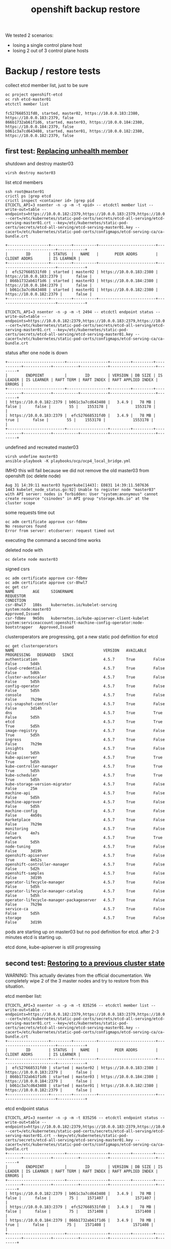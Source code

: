 #+title: openshift backup restore
#+alias: openshift disaster recovery

We tested 2 scenarios:

- losing a single control plane host
- losing 2 out of 3 control plane hosts

* Backup / restore tests

collect etcd member list, just to be sure

#+begin_src sh
oc project openshift-etcd
oc rsh etcd-master01
etctctl member list
#+end_src

#+begin_src
fc527668531fd0, started, master02, https://10.0.0.183:2380, https://10.0.0.183:2379, false
866b1732ab61f1d6, started, master03, https://10.0.0.184:2380, https://10.0.0.184:2379, false
b061c3a7cd643408, started, master01, https://10.0.0.182:2380, https://10.0.0.182:2379, false
#+end_src

** first test: [[Https://docs.openshift.com/container-platform/4.5/backup_and_restore/replacing-unhealthy-etcd-member.html#replacing-unhealthy-etcd-member][Replacing unhealth member]]

shutdown and destroy master03

#+begin_src sh
virsh destroy master03
#+end_src

list etcd members

#+begin_src
ssh root@master01
crictl ps |grep etcd
crictl inspect <container id> |grep pid
ETCDCTL_API=3 nsenter -n -p -m -t <pid> -- etcdctl member list --write-out=table --endpoints=https://10.0.0.182:2379,https://10.0.0.183:2379,https://10.0.0.184:2379 --cert=/etc/kubernetes/static-pod-certs/secrets/etcd-all-serving/etcd-serving-master01.crt --key=/etc/kubernetes/static-pod-certs/secrets/etcd-all-serving/etcd-serving-master01.key --cacert=/etc/kubernetes/static-pod-certs/configmaps/etcd-serving-ca/ca-bundle.crt
#+end_src

#+begin_src
+------------------+---------+----------+-------------------------+-------------------------+------------+
|        ID        | STATUS  |   NAME   |       PEER ADDRS        |      CLIENT ADDRS       | IS LEARNER |
+------------------+---------+----------+-------------------------+-------------------------+------------+
|  efc527668531fd0 | started | master02 | https://10.0.0.183:2380 | https://10.0.0.183:2379 |      false |
| 866b1732ab61f1d6 | started | master03 | https://10.0.0.184:2380 | https://10.0.0.184:2379 |      false |
| b061c3a7cd643408 | started | master01 | https://10.0.0.182:2380 | https://10.0.0.182:2379 |      false |
+------------------+---------+----------+-------------------------+-------------------------+------------+
#+end_src

#+begin_src
ETCDCTL_API=3 nsenter -n -p -m -t 2494 -- etcdctl endpoint status --write-out=table --endpoints=https://10.0.0.182:2379,https://10.0.0.183:2379,https://10.0.0.184:2379 --cert=/etc/kubernetes/static-pod-certs/secrets/etcd-all-serving/etcd-serving-master01.crt --key=/etc/kubernetes/static-pod-certs/secrets/etcd-all-serving/etcd-serving-master01.key --cacert=/etc/kubernetes/static-pod-certs/configmaps/etcd-serving-ca/ca-bundle.crt
#+end_src

status after one node is down

#+begin_src
+-------------------------+------------------+---------+---------+-----------+------------+-----------+------------+--------------------+--------+
|        ENDPOINT         |        ID        | VERSION | DB SIZE | IS LEADER | IS LEARNER | RAFT TERM | RAFT INDEX | RAFT APPLIED INDEX | ERRORS |
+-------------------------+------------------+---------+---------+-----------+------------+-----------+------------+--------------------+--------+
| https://10.0.0.182:2379 | b061c3a7cd643408 |   3.4.9 |   78 MB |     false |      false |        55 |    1553178 |            1553178 |        |
| https://10.0.0.183:2379 |  efc527668531fd0 |   3.4.9 |   78 MB |      true |      false |        55 |    1553178 |            1553178 |        |
+-------------------------+------------------+---------+---------+-----------+------------+-----------+------------+--------------------+--------+
#+end_src

undefined and recreated master03

#+begin_src
virsh undefine master03
ansible-playbook -K playbooks/ocp/ocp4_local_bridge.yml
#+end_src

IMHO this will fail because we did not remove the old master03 from openshift (oc delete node)

#+begin_src
Aug 31 14:39:11 master03 hyperkube[1443]: E0831 14:39:11.507636    1443 kubelet_node_status.go:92] Unable to register node "master03" with API server: nodes is forbidden: User "system:anonymous" cannot create resource "csinodes" in API group "storage.k8s.io" at the cluster scope
#+end_src

some requests time out

#+begin_src
oc adm certificate approve csr-fdbmv
No resources found
Error from server: etcdserver: request timed out
#+end_src

executing the command a second time works

deleted node with

#+begin_src
oc delete node master03
#+end_src

signed csrs

#+begin_src
oc adm certificate approve csr-fdbmv
oc adm certificate approve csr-8hwl7
oc get csr
NAME        AGE     SIGNERNAME                                    REQUESTOR                                                                   CONDITION
csr-8hwl7   108s    kubernetes.io/kubelet-serving                 system:node:master03                                                        Approved,Issued
csr-fdbmv   9m50s   kubernetes.io/kube-apiserver-client-kubelet   system:serviceaccount:openshift-machine-config-operator:node-bootstrapper   Approved,Issued
#+end_src

clusteroperators are progressing, got a new static pod definition for etcd

#+begin_src
oc get clusteroperators
NAME                                       VERSION   AVAILABLE   PROGRESSING   DEGRADED   SINCE
authentication                             4.5.7     True        False         False      5d4h
cloud-credential                           4.5.7     True        False         False      5d6h
cluster-autoscaler                         4.5.7     True        False         False      5d5h
config-operator                            4.5.7     True        False         False      5d5h
console                                    4.5.7     True        False         False      7h29m
csi-snapshot-controller                    4.5.7     True        False         False      3d14h
dns                                        4.5.7     True        True          False      5d5h
etcd                                       4.5.7     True        True          True       5d5h
image-registry                             4.5.7     True        False         True       5d5h
ingress                                    4.5.7     True        False         False      7h29m
insights                                   4.5.7     True        False         False      5d5h
kube-apiserver                             4.5.7     True        True          True       5d5h
kube-controller-manager                    4.5.7     True        True          True       5d5h
kube-scheduler                             4.5.7     True        True          True       5d5h
kube-storage-version-migrator              4.5.7     True        False         False      25m
machine-api                                4.5.7     True        False         False      5d5h
machine-approver                           4.5.7     True        False         False      5d5h
machine-config                             4.5.7     True        False         False      4m50s
marketplace                                4.5.7     True        False         False      7h29m
monitoring                                 4.5.7     True        False         False      4m7s
network                                    4.5.7     True        True          False      5d5h
node-tuning                                4.5.7     True        False         False      3d19h
openshift-apiserver                        4.5.7     True        False         True       4m52s
openshift-controller-manager               4.5.7     True        False         False      5d2h
openshift-samples                          4.5.7     True        False         False      3d19h
operator-lifecycle-manager                 4.5.7     True        False         False      5d5h
operator-lifecycle-manager-catalog         4.5.7     True        False         False      5d5h
operator-lifecycle-manager-packageserver   4.5.7     True        False         False      7h29m
service-ca                                 4.5.7     True        False         False      5d5h
storage                                    4.5.7     True        False         False      3d19h
#+end_src

pods are starting up on master03 but no pod definition for etcd. after 2-3 minutes etcd is starting up.

etcd done, kube-apiserver is still progressing

** second test: [[https://docs.openshift.com/container-platform/4.5/backup_and_restore/disaster_recovery/scenario-2-restoring-cluster-state.html][Restoring to a previous cluster state]]

WARNING: This actually deviates from the official documentation. We
completely wipe 2 of the 3 master nodes and try to restore from this
situation.

etcd member list:

#+begin_src
ETCDCTL_API=3 nsenter -n -p -m -t 835256 -- etcdctl member list --write-out=table --endpoints=https://10.0.0.182:2379,https://10.0.0.183:2379,https://10.0.0.184:2379 --cert=/etc/kubernetes/static-pod-certs/secrets/etcd-all-serving/etcd-serving-master01.crt --key=/etc/kubernetes/static-pod-certs/secrets/etcd-all-serving/etcd-serving-master01.key --cacert=/etc/kubernetes/static-pod-certs/configmaps/etcd-serving-ca/ca-bundle.crt
+------------------+---------+----------+-------------------------+-------------------------+------------+
|        ID        | STATUS  |   NAME   |       PEER ADDRS        |      CLIENT ADDRS       | IS LEARNER |
+------------------+---------+----------+-------------------------+-------------------------+------------+
|  efc527668531fd0 | started | master02 | https://10.0.0.183:2380 | https://10.0.0.183:2379 |      false |
| 866b1732ab61f1d6 | started | master03 | https://10.0.0.184:2380 | https://10.0.0.184:2379 |      false |
| b061c3a7cd643408 | started | master01 | https://10.0.0.182:2380 | https://10.0.0.182:2379 |      false |
+------------------+---------+----------+-------------------------+-------------------------+------------+
#+end_src

etcd endpoint status

#+begin_src
ETCDCTL_API=3 nsenter -n -p -m -t 835256 -- etcdctl endpoint status --write-out=table --endpoints=https://10.0.0.182:2379,https://10.0.0.183:2379,https://10.0.0.184:2379 --cert=/etc/kubernetes/static-pod-certs/secrets/etcd-all-serving/etcd-serving-master01.crt --key=/etc/kubernetes/static-pod-certs/secrets/etcd-all-serving/etcd-serving-master01.key --cacert=/etc/kubernetes/static-pod-certs/configmaps/etcd-serving-ca/ca-bundle.crt
+-------------------------+------------------+---------+---------+-----------+------------+-----------+------------+--------------------+--------+
|        ENDPOINT         |        ID        | VERSION | DB SIZE | IS LEADER | IS LEARNER | RAFT TERM | RAFT INDEX | RAFT APPLIED INDEX | ERRORS |
+-------------------------+------------------+---------+---------+-----------+------------+-----------+------------+--------------------+--------+
| https://10.0.0.182:2379 | b061c3a7cd643408 |   3.4.9 |   78 MB |     false |      false |        75 |    1571407 |            1571407 |        |
| https://10.0.0.183:2379 |  efc527668531fd0 |   3.4.9 |   78 MB |     false |      false |        75 |    1571408 |            1571408 |        |
| https://10.0.0.184:2379 | 866b1732ab61f1d6 |   3.4.9 |   78 MB |      true |      false |        75 |    1571408 |            1571408 |        |
+-------------------------+------------------+---------+---------+-----------+------------+-----------+------------+--------------------+--------+
#+end_src

created backup of master01 and rsynced files to bastion host, just to be sure

#+begin_src
/usr/local/bin/cluster-backup.sh /var/home/core/assets/
#+end_src

destroy master03 with

#+begin_src sh
virsh destroy master03
#+end_src

commands start hanging, after 2-3 minutes cluster works as normal

etcd status

#+begin_src
+-------------------------+------------------+---------+---------+-----------+------------+-----------+------------+--------------------+--------+
|        ENDPOINT         |        ID        | VERSION | DB SIZE | IS LEADER | IS LEARNER | RAFT TERM | RAFT INDEX | RAFT APPLIED INDEX | ERRORS |
+-------------------------+------------------+---------+---------+-----------+------------+-----------+------------+--------------------+--------+
| https://10.0.0.182:2379 | b061c3a7cd643408 |   3.4.9 |   78 MB |     false |      false |        77 |    1930250 |            1930250 |        |
| https://10.0.0.183:2379 |  efc527668531fd0 |   3.4.9 |   78 MB |      true |      false |        77 |    1930250 |            1930250 |        |
+-------------------------+------------------+---------+---------+-----------+------------+-----------+------------+--------------------+--------+
#+end_src

etcd member list

#+begin_src
+------------------+---------+----------+-------------------------+-------------------------+------------+
|        ID        | STATUS  |   NAME   |       PEER ADDRS        |      CLIENT ADDRS       | IS LEARNER |
+------------------+---------+----------+-------------------------+-------------------------+------------+
|  efc527668531fd0 | started | master02 | https://10.0.0.183:2380 | https://10.0.0.183:2379 |      false |
| 866b1732ab61f1d6 | started | master03 | https://10.0.0.184:2380 | https://10.0.0.184:2379 |      false |
| b061c3a7cd643408 | started | master01 | https://10.0.0.182:2380 | https://10.0.0.182:2379 |      false |
+------------------+---------+----------+-------------------------+-------------------------+------------+
#+end_src

destroy master02 with

#+begin_src sh
virsh destroy master02
#+end_src

etcd status

#+begin_src
+-------------------------+------------------+---------+---------+-----------+------------+-----------+------------+--------------------+-----------------------+
|        ENDPOINT         |        ID        | VERSION | DB SIZE | IS LEADER | IS LEARNER | RAFT TERM | RAFT INDEX | RAFT APPLIED INDEX |        ERRORS         |
+-------------------------+------------------+---------+---------+-----------+------------+-----------+------------+--------------------+-----------------------+
| https://10.0.0.182:2379 | b061c3a7cd643408 |   3.4.9 |   78 MB |     false |      false |        77 |    1931061 |            1931061 | etcdserver: no leader |
+-------------------------+------------------+---------+---------+-----------+------------+-----------+------------+--------------------+-----------------------+
#+end_src

member list

#+begin_src
+------------------+---------+----------+-------------------------+-------------------------+------------+
|        ID        | STATUS  |   NAME   |       PEER ADDRS        |      CLIENT ADDRS       | IS LEARNER |
+------------------+---------+----------+-------------------------+-------------------------+------------+
|  efc527668531fd0 | started | master02 | https://10.0.0.183:2380 | https://10.0.0.183:2379 |      false |
| 866b1732ab61f1d6 | started | master03 | https://10.0.0.184:2380 | https://10.0.0.184:2379 |      false |
| b061c3a7cd643408 | started | master01 | https://10.0.0.182:2380 | https://10.0.0.182:2379 |      false |
+------------------+---------+----------+-------------------------+-------------------------+------------+
#+end_src

undefined  master02 and master03 so they need to be reinstalled

followed [[https://docs.openshift.com/container-platform/4.5/backup_and_restore/disaster_recovery/scenario-2-restoring-cluster-state.html][Restoring to a previous cluster state]] and created single node etcd cluster

#+begin_src sh
mv /etc/kubernetes/manifests/etcd-pod.yaml /tmp
crictl ps |grep etcd
#+end_src

output:

#+begin_src
1c719c84304e0       d1eec47fd97e5adda38c64780292df9c2eae0f260c0c26ed501822fbd2eb6d8b   16 hours ago         Running             etcdctl                                       0                   c606765487d00
#+end_src

etcd pod is gone

disabled kube-apiserver

#+begin_src
mv /etc/kubernetes/manifests/kube-apiserver-pod.yaml /tmp/
#+end_src

kube-apiserver got restarted

#+begin_src
crictl ps |grep apiserver
bac9986e2b821       d8375a61d36e3b902b241c3b3badc2f4634e4ebb64bcbc9bc613999328f93a37   5 seconds ago       Running             kube-apiserver                                4                   f2ed613c93da7
f876aefd586ff       aa16d616ec3d5de5ded45d346fee2b7a7da2d830e85a85dcbdd1eb58cf6e8921   16 hours ago        Running             openshift-apiserver                           0                   2a9ff0b9d5e1a
#+end_src

but finally died after a few seconds

#+begin_src
crictl ps |grep apiserver
f876aefd586ff       aa16d616ec3d5de5ded45d346fee2b7a7da2d830e85a85dcbdd1eb58cf6e8921   17 hours ago        Running             openshift-apiserver                           0                   2a9ff0b9d5e1a
#+end_src

moved /var/lib/etcd

#+begin_src sh
mv /var/lib/etcd/ /tmp/
#+end_src

copied one backup to _/home/core/assets/restore_ and executed

#+begin_src
[root@master01 manifests]# /usr/local/bin/cluster-restore.sh /home/core/assets/restore/
...stopping kube-apiserver-pod.yaml
...stopping kube-controller-manager-pod.yaml
...stopping kube-scheduler-pod.yaml
...stopping etcd-pod.yaml
Waiting for container etcd to stop
complete
Waiting for container etcdctl to stop
complete
Waiting for container etcd-metrics to stop
complete
Waiting for container kube-controller-manager to stop
complete
Waiting for container kube-apiserver to stop
complete
Waiting for container kube-scheduler to stop
complete
starting restore-etcd static pod
starting kube-apiserver-pod.yaml
static-pod-resources/kube-apiserver-pod-15/kube-apiserver-pod.yaml
starting kube-controller-manager-pod.yaml
static-pod-resources/kube-controller-manager-pod-6/kube-controller-manager-pod.yaml
starting kube-scheduler-pod.yaml
static-pod-resources/kube-scheduler-pod-9/kube-scheduler-pod.yaml
#+end_src

inspected etcd pod and did a member list

#+begin_src
root@master01 manifests]# crictl ps |grep etcd
90288f98c4a2a       d1eec47fd97e5adda38c64780292df9c2eae0f260c0c26ed501822fbd2eb6d8b   58 seconds ago      Running             etcd                                          0                   ffa8c066cc020
[root@master01 manifests]# crictl inspect etcd |grep pid
FATA[0000] Getting the status of the container "etcd" failed: rpc error: code = NotFound desc = could not find container "etcd": container with ID starting with etcd not found: ID does not exist
[root@master01 manifests]# crictl inspect 90288f98c4a2a |grep pid
    "pid": 2634801,
          "pids": {
            "type": "pid"
[root@master01 manifests]# ETCDCTL_API=3 nsenter -n -p -m -t 2634801 -- etcdctl member list --write-out=table --endpoints=https://10.0.0.182:2379,https://10.0.0.183:2379,https://10.0.0.184:2379 --cert=/etc/kubernetes/static-pod-certs/secrets/etcd-all-serving/etcd-serving-master01.crt --key=/etc/kubernetes/static-pod-certs/secrets/etcd-all-serving/etcd-serving-master01.key --cacert=/etc/kubernetes/static-pod-certs/configmaps/etcd-serving-ca/ca-bundle.crt
+------------------+---------+----------+-------------------------+-------------------------+------------+
|        ID        | STATUS  |   NAME   |       PEER ADDRS        |      CLIENT ADDRS       | IS LEARNER |
+------------------+---------+----------+-------------------------+-------------------------+------------+
| 6d0ac07810a4b7be | started | master01 | https://10.0.0.182:2380 | https://10.0.0.182:2379 |      false |
+------------------+---------+----------+-------------------------+-------------------------+------------+
#+end_src

so we have a one node etcd running

restarted the kublet service on the master

#+begin_src sh
systemctl restart kubelet
#+end_src

oc commands started working again

#+begin_src
[root@bastion ~]# oc get clusteroperators
NAME                                       VERSION   AVAILABLE   PROGRESSING   DEGRADED   SINCE
authentication                             4.5.7     True        False         False      5d21h
cloud-credential                           4.5.7     True        False         False      5d22h
cluster-autoscaler                         4.5.7     True        False         False      5d22h
config-operator                            4.5.7     True        False         False      5d22h
console                                    4.5.7     False       False         False      48s
csi-snapshot-controller                    4.5.7     True        False         False      4d7h
dns                                        4.5.7     True        False         False      5d22h
etcd                                       4.5.7     True        False         False      5d22h
image-registry                             4.5.7     True        False         True       5d22h
ingress                                    4.5.7     True        False         False      24h
insights                                   4.5.7     True        False         False      5d22h
kube-apiserver                             4.5.7     True        False         False      5d22h
kube-controller-manager                    4.5.7     True        False         False      5d22h
kube-scheduler                             4.5.7     True        False         False      5d22h
kube-storage-version-migrator              4.5.7     True        False         False      17h
machine-api                                4.5.7     True        False         False      5d22h
machine-approver                           4.5.7     True        False         False      5d22h
machine-config                             4.5.7     True        False         False      16h
marketplace                                4.5.7     True        False         False      24h
monitoring                                 4.5.7     True        False         False      16h
network                                    4.5.7     True        False         False      5d22h
node-tuning                                4.5.7     True        False         False      4d12h
openshift-apiserver                        4.5.7     True        False         False      16h
openshift-controller-manager               4.5.7     True        False         False      5d19h
openshift-samples                          4.5.7     True        False         False      4d12h
operator-lifecycle-manager                 4.5.7     True        False         False      5d22h
operator-lifecycle-manager-catalog         4.5.7     True        False         False      5d22h
operator-lifecycle-manager-packageserver   4.5.7     True        False         False      24h
service-ca                                 4.5.7     True        False         False      5d22h
storage                                    4.5.7     True        False         False      4d12h
[root@bastion ~]#
#+end_src

seems like cluster is healthy, after a few seconds kube-apiserver, kube-control-manager start progessing

#+begin_src sh
[root@bastion ~]# oc get clusteroperators
NAME                                       VERSION   AVAILABLE   PROGRESSING   DEGRADED   SINCE
authentication                             4.5.7     True        False         False      5d21h
cloud-credential                           4.5.7     True        False         False      5d22h
cluster-autoscaler                         4.5.7     True        False         False      5d22h
config-operator                            4.5.7     True        False         False      5d22h
console                                    4.5.7     False       False         False      2m33s
csi-snapshot-controller                    4.5.7     True        True          False      4d7h
dns                                        4.5.7     True        True          True       5d22h
etcd                                       4.5.7     True        False         False      5d22h
image-registry                             4.5.7     True        False         True       5d22h
ingress                                    4.5.7     True        False         False      24h
insights                                   4.5.7     True        False         False      5d22h
kube-apiserver                             4.5.7     True        True          False      5d22h
kube-controller-manager                    4.5.7     True        True          False      5d22h
kube-scheduler                             4.5.7     True        True          False      5d22h
kube-storage-version-migrator              4.5.7     True        False         False      17h
machine-api                                4.5.7     True        False         False      5d22h
machine-approver                           4.5.7     True        False         False      5d22h
machine-config                             4.5.7     True        False         False      16h
marketplace                                4.5.7     True        False         False      24h
monitoring                                 4.5.7     True        False         False      16h
network                                    4.5.7     True        False         False      5d22h
node-tuning                                4.5.7     True        False         False      4d12h
openshift-apiserver                        4.5.7     True        False         False      16h
openshift-controller-manager               4.5.7     True        False         False      5d19h
openshift-samples                          4.5.7     True        False         False      4d12h
operator-lifecycle-manager                 4.5.7     True        False         False      5d22h
operator-lifecycle-manager-catalog         4.5.7     True        False         False      5d22h
operator-lifecycle-manager-packageserver   4.5.7     True        False         False      24h
service-ca                                 4.5.7     True        False         False      5d22h
storage                                    4.5.7     True        False         False      4d12h
#+end_src

the reason is that master02 and master03 are still members of the cluster:

#+begin_src
[root@bastion ~]# oc get nodes
NAME       STATUS     ROLES    AGE     VERSION
infra01    Ready      worker   5d21h   v1.18.3+2cf11e2
infra02    Ready      worker   5d21h   v1.18.3+2cf11e2
master01   Ready      master   5d22h   v1.18.3+2cf11e2
master02   NotReady   master   5d22h   v1.18.3+2cf11e2
master03   NotReady   master   16h     v1.18.3+2cf11e2
worker01   Ready      worker   5d21h   v1.18.3+2cf11e2
worker02   Ready      worker   5d21h   v1.18.3+2cf11e2
#+end_src


#+begin_src
oc describe clusteroperator kube-apiserver |grep Message
    Message:               NodeControllerDegraded: The master nodes not ready: node "master02" not ready since 2020-09-01 07:25:11 +0000 UTC because NodeStatusUnknown (Kubelet stopped posting node status.), node "master03" not ready since 2020-09-01 07:25:11 +0000 UTC because NodeStatusUnknown (Kubelet stopped posting node status.)
    Message:               NodeInstallerProgressing: 3 nodes are at revision 15; 0 nodes have achieved new revision 16
    Message:               StaticPodsAvailable: 3 nodes are active; 3 nodes are at revision 15; 0 nodes have achieved new revision 16
#+end_src

deleted nodes master02 and master03 from cluster

#+begin_src
[root@bastion ~]# oc delete node master02
node "master02" deleted
[root@bastion ~]# oc delete node master03
node "master03" deleted
#+end_src

#+begin_src
[root@bastion ~]# oc get nodes
NAME       STATUS   ROLES    AGE     VERSION
infra01    Ready    worker   5d21h   v1.18.3+2cf11e2
infra02    Ready    worker   5d21h   v1.18.3+2cf11e2
master01   Ready    master   5d22h   v1.18.3+2cf11e2
worker01   Ready    worker   5d21h   v1.18.3+2cf11e2
worker02   Ready    worker   5d21h   v1.18.3+2cf11e2
#+end_src

oc commands started to hang

just to be sure checked the state of etcd on master01 again

#+begin_src
[root@master01 manifests]# crictl ps |grep etcd794e7b0afc21c       d1eec47fd97e5adda38c64780292df9c2eae0f260c0c26ed501822fbd2eb6d8b   About a minute ago   Running             etcd-metrics                                  0                   19b10671d35c0ed5bedcf1715a       d1eec47fd97e5adda38c64780292df9c2eae0f260c0c26ed501822fbd2eb6d8b   About a minute ago   Running             etcd                                          0                   19b10671d35c0
5827c99240362       d1eec47fd97e5adda38c64780292df9c2eae0f260c0c26ed501822fbd2eb6d8b   About a minute ago   Running             etcdctl                                       0                   19b10671d35c0
[root@master01 manifests]# crictl inspect ed5bedcf1715a |grep pid    "pid": 2659729,          "pids": {
            "type": "pid"
[root@master01 manifests]# ETCDCTL_API=3 nsenter -n -p -m -t 2659729 -- etcdctl endpoint status --write-out=table --endpoints=https://10.0.0.182:2379 --cert=/etc/kubernetes/static-pod-certs/secrets/etcd-all-serving/etcd-serving-master01.crt --key=/etc/kubernetes/static-pod-certs/secrets/etcd-all-serving/etcd-serving-master01.key --cacert=/etc/kubernetes/static-pod-certs/configmaps/etcd-serving-ca/ca-bundle.crt
+-------------------------+------------------+---------+---------+-----------+------------+-----------+------------+--------------------+--------+
|        ENDPOINT         |        ID        | VERSION | DB SIZE | IS LEADER | IS LEARNER | RAFT TERM | RAFT INDEX | RAFT APPLIED INDEX | ERRORS |
+-------------------------+------------------+---------+---------+-----------+------------+-----------+------------+--------------------+--------+
| https://10.0.0.182:2379 | 6d0ac07810a4b7be |   3.4.9 |   78 MB |      true |      false |         3 |       6890 |               6890 |        |
+-------------------------+------------------+---------+---------+-----------+------------+-----------+------------+--------------------+--------+
[root@master01 manifests]# ETCDCTL_API=3 nsenter -n -p -m -t 2659729 -- etcdctl member list --write-out=table --endpoints=https://10.0.0.182:2379 --cert=/etc/kubernetes/static-pod-certs/secrets/etcd-all-serving/etcd-serving-master01.crt --key=/etc/kubernetes/static-pod-certs/secrets/etcd-all-serving/etcd-serving-master01.key --cacert=/etc/kubernetes/static-pod-certs/configmaps/etcd-serving-ca/ca-bundle.crt+------------------+---------+----------+-------------------------+-------------------------+------------+
|        ID        | STATUS  |   NAME   |       PEER ADDRS        |      CLIENT ADDRS       | IS LEARNER |
+------------------+---------+----------+-------------------------+-------------------------+------------+
| 6d0ac07810a4b7be | started | master01 | https://10.0.0.182:2380 | https://10.0.0.182:2379 |      false |
+------------------+---------+----------+-------------------------+-------------------------+------------+
[root@master01 manifests]#
#+end_src

so a single etcd is still up and running fine. i think the hanging is
caused by a rollout of a new kube-apiserver, because i deleted
master02/03. we only have one master now...

some clusteroperators are progessing (kube-apiserver)

#+begin_src
[root@bastion ~]# oc get clusteroperator
NAME                                       VERSION   AVAILABLE   PROGRESSING   DEGRADED   SINCE
authentication                             4.5.7     True        False         True       5d21h
cloud-credential                           4.5.7     True        False         False      5d23h
cluster-autoscaler                         4.5.7     True        False         False      5d22h
config-operator                            4.5.7     True        False         False      5d22h
console                                    4.5.7     True        False         False      7m13s
csi-snapshot-controller                    4.5.7     True        True          False      4d7h
dns                                        4.5.7     True        False         False      5d22h
etcd                                       4.5.7     True        False         True       5d22h
image-registry                             4.5.7     True        False         True       5d22h
ingress                                    4.5.7     True        False         False      24h
insights                                   4.5.7     True        False         False      5d22h
kube-apiserver                             4.5.7     True        True          False      5d22h
kube-controller-manager                    4.5.7     True        False         False      5d22h
kube-scheduler                             4.5.7     True        True          False      5d22h
kube-storage-version-migrator              4.5.7     True        False         False      17h
machine-api                                4.5.7     True        False         False      5d22h
machine-approver                           4.5.7     True        False         False      5d22h
machine-config                             4.5.7     True        False         False      16h
marketplace                                4.5.7     True        False         False      24h
monitoring                                 4.5.7     False       True          True       6m16s
network                                    4.5.7     True        False         False      5d22h
node-tuning                                4.5.7     True        False         False      4d12h
openshift-apiserver                        4.5.7     False       False         False      2m1s
openshift-controller-manager               4.5.7     True        False         False      5d19h
openshift-samples                          4.5.7     True        False         False      4d12h
operator-lifecycle-manager                 4.5.7     True        False         False      5d22h
operator-lifecycle-manager-catalog         4.5.7     True        False         False      5d22h
operator-lifecycle-manager-packageserver   4.5.7     True        False         False      24h
service-ca                                 4.5.7     True        False         False      5d22h
storage                                    4.5.7     True        False         False      4d12h
[root@bastion ~]#
#+end_src

reinstalled master02 and master03

oc command started hanging again, IMHO kubeapiserver is restarting,
seems to be a loop:

1. we delete nodes
2. new version of kube-apiserver should be rolled out
3. rollout restarts kube-apiserver
4. api is down (we have only one node)
5. old kube-apiserver starts
6. goto step 2

cluster seems to be ok otherwise.

master02 and master03 installed fine, waiting for CSR's to
arrive. this takes some time here because they are pulling a 1gb image
and my connection is _slow_.

#+begin_src
[core@master02 ~]$ ps ax |grep "[p]odman pull"
   1714 ?        Sl     0:21 podman pull -q --authfile /var/lib/kubelet/config.json quay.io/openshift-release-dev/ocp-v4.0-art-dev@sha256:7dc3cff1ca67fa2c2364d84a0dc0b2d2aa518da903eacac4ad9a56a4841e0553
[core@master02 ~]$
#+end_src

after a few minutes csr's arrive

#+begin_src
[root@bastion ~]# oc get csr
NAME        AGE   SIGNERNAME                                    REQUESTOR                                                                   CONDITION
csr-8hwl7   17h   kubernetes.io/kubelet-serving                 system:node:master03                                                        Approved,Issued
csr-b2fpm   3s    kubernetes.io/kube-apiserver-client-kubelet   system:serviceaccount:openshift-machine-config-operator:node-bootstrapper   Pending
csr-fdbmv   17h   kubernetes.io/kube-apiserver-client-kubelet   system:serviceaccount:openshift-machine-config-operator:node-bootstrapper   Approved,Issued
csr-tc9b5   52s   kubernetes.io/kube-apiserver-client-kubelet   system:serviceaccount:openshift-machine-config-operator:node-bootstrapper   Pending
[root@bastion ~]# oc adm certificate approve csr-b2fpm csr-tc9b5
certificatesigningrequest.certificates.k8s.io/csr-b2fpm approved
certificatesigningrequest.certificates.k8s.io/csr-tc9b5 approved
#+end_src

#+begin_src
[root@bastion ~]# oc get csr
NAME        AGE   SIGNERNAME                                    REQUESTOR                                                                   CONDITION
csr-8hwl7   17h   kubernetes.io/kubelet-serving                 system:node:master03                                                        Approved,Issued
csr-b2fpm   48s   kubernetes.io/kube-apiserver-client-kubelet   system:serviceaccount:openshift-machine-config-operator:node-bootstrapper   Approved,Issued
csr-fdbmv   17h   kubernetes.io/kube-apiserver-client-kubelet   system:serviceaccount:openshift-machine-config-operator:node-bootstrapper   Approved,Issued
csr-fz66b   22s   kubernetes.io/kubelet-serving                 system:node:master02                                                        Pending
csr-tc9b5   97s   kubernetes.io/kube-apiserver-client-kubelet   system:serviceaccount:openshift-machine-config-operator:node-bootstrapper   Approved,Issued
csr-tz2x5   22s   kubernetes.io/kubelet-serving                 system:node:master03                                                        Pending
[root@bastion ~]# oc adm certificate approve csr-fz66b csr-tz2x5
certificatesigningrequest.certificates.k8s.io/csr-fz66b approved
certificatesigningrequest.certificates.k8s.io/csr-tz2x5 approved
[root@bastion ~]#
#+end_src

new master02 and 03 are in "not ready" state

#+begin_src
[root@bastion ~]# oc get nodes
NAME       STATUS     ROLES    AGE     VERSION
infra01    Ready      worker   5d22h   v1.18.3+2cf11e2
infra02    Ready      worker   5d21h   v1.18.3+2cf11e2
master01   Ready      master   5d23h   v1.18.3+2cf11e2
master02   NotReady   master   63s     v1.18.3+2cf11e2
master03   NotReady   master   63s     v1.18.3+2cf11e2
worker01   Ready      worker   5d21h   v1.18.3+2cf11e2
worker02   Ready      worker   5d22h   v1.18.3+2cf11e2
#+end_src

etcd member list still show's only one member

#+begin_src
[root@master01 manifests]# ETCDCTL_API=3 nsenter -n -p -m -t 2659729 -- etcdctl member list --write-out=table --endpoints=https://10.0.0.182:2379,https://10.0.0.183:2379,https://10.0.0.184:2379 --cert=/etc/kubernetes/static-pod-certs/secrets/etcd-all-serving/etcd-serving-master01.crt --key=/etc/kubernetes/static-pod-certs/secrets/etcd-all-serving/etcd-serving-master01.key --cacert=/etc/kubernetes/static-pod-certs/configmaps/etcd-serving-ca/ca-bundle.crt
+------------------+---------+----------+-------------------------+-------------------------+------------+
|        ID        | STATUS  |   NAME   |       PEER ADDRS        |      CLIENT ADDRS       | IS LEARNER |
+------------------+---------+----------+-------------------------+-------------------------+------------+
| 6d0ac07810a4b7be | started | master01 | https://10.0.0.182:2380 | https://10.0.0.182:2379 |      false |
+------------------+---------+----------+-------------------------+-------------------------+------------+
[root@master01 manifests]#
#+end_src

after 5-10 minutes etcd pod got restarted and we are running a 3 node cluster again

#+begin_src
[root@master01 manifests]# crictl ps |grep etcde5c3511cea9fd       d1eec47fd97e5adda38c64780292df9c2eae0f260c0c26ed501822fbd2eb6d8b   About a minute ago   Running             etcd-metrics                                  0                   cf92570a2aa098378b34b47be3       d1eec47fd97e5adda38c64780292df9c2eae0f260c0c26ed501822fbd2eb6d8b   About a minute ago   Running             etcd                                          0                   cf92570a2aa09
fc1d0dff8cc2c       d1eec47fd97e5adda38c64780292df9c2eae0f260c0c26ed501822fbd2eb6d8b   About a minute ago   Running             etcdctl                                       0                   cf92570a2aa09
[root@master01 manifests]# crictl inspect 8378b34b47be3 |grep pid    "pid": 2715094,          "pids": {
            "type": "pid"
[root@master01 manifests]# ETCDCTL_API=3 nsenter -n -p -m -t 2715094 -- etcdctl member list --write-out=table --endpoints=https://10.0.0.182:2379,https://10.0.0.183:2379,https://10.0.0.184:2379 --cert=/etc/kubernetes/static-pod-certs/secrets/etcd-all-serving/etcd-serving-master01.crt --key=/etc/kubernetes/static-pod-certs/secrets/etcd-all-serving/etcd-serving-master01.key --cacert=/etc/kubernetes/static-pod-certs/configmaps/etcd-serving-ca/ca-bundle.crt
+------------------+---------+----------+-------------------------+-------------------------+------------+
|        ID        | STATUS  |   NAME   |       PEER ADDRS        |      CLIENT ADDRS       | IS LEARNER |
+------------------+---------+----------+-------------------------+-------------------------+------------+
| 56332250359fcab5 | started | master03 | https://10.0.0.184:2380 | https://10.0.0.184:2379 |      false |
| 6936066826348094 | started | master02 | https://10.0.0.183:2380 | https://10.0.0.183:2379 |      false |
| 6d0ac07810a4b7be | started | master01 | https://10.0.0.182:2380 | https://10.0.0.182:2379 |      false |
+------------------+---------+----------+-------------------------+-------------------------+------------+
[root@master01 manifests]# ETCDCTL_API=3 nsenter -n -p -m -t 2715094 -- etcdctl endpoint status --write-out=table --endpoints=https://10.0.0.182:2379,https://10.0.0.183:2379,https://10.0.0.184:2379 --cert=/etc/kubernetes/static-pod-certs/secrets/etcd-all-serving/etcd-serving-master01.crt --key=/etc/kubernetes/static-pod-certs/secrets/etcd-all-serving/etcd-serving-master01.key --cacert=/etc/kubernetes/static-pod-certs/configmaps/etcd-serving-ca/ca-bundle.crt
+-------------------------+------------------+---------+---------+-----------+------------+-----------+------------+--------------------+--------+
|        ENDPOINT         |        ID        | VERSION | DB SIZE | IS LEADER | IS LEARNER | RAFT TERM | RAFT INDEX | RAFT APPLIED INDEX | ERRORS |
+-------------------------+------------------+---------+---------+-----------+------------+-----------+------------+--------------------+--------+
| https://10.0.0.182:2379 | 6d0ac07810a4b7be |   3.4.9 |   78 MB |     false |      false |         4 |      18265 |              18265 |        |
| https://10.0.0.183:2379 | 6936066826348094 |   3.4.9 |   78 MB |      true |      false |         4 |      18265 |              18265 |        |
| https://10.0.0.184:2379 | 56332250359fcab5 |   3.4.9 |   78 MB |     false |      false |         4 |      18265 |              18265 |        |
+-------------------------+------------------+---------+---------+-----------+------------+-----------+------------+--------------------+--------+
[root@master01 manifests]#
#+end_src

kube-apiserver is progressing

#+begin_src
[root@bastion ~]# oc get clusteroperator
NAME                                       VERSION   AVAILABLE   PROGRESSING   DEGRADED   SINCE
authentication                             4.5.7     True        False         False      5d21h
cloud-credential                           4.5.7     True        False         False      5d23h
cluster-autoscaler                         4.5.7     True        False         False      5d22h
config-operator                            4.5.7     True        False         False      5d23h
console                                    4.5.7     True        False         False      31m
csi-snapshot-controller                    4.5.7     True        True          False      4d7h
dns                                        4.5.7     True        False         False      5d23h
etcd                                       4.5.7     True        False         False      5d23h
image-registry                             4.5.7     True        False         True       5d23h
ingress                                    4.5.7     True        False         False      24h
insights                                   4.5.7     True        False         False      5d23h
kube-apiserver                             4.5.7     True        True          False      5d23h
kube-controller-manager                    4.5.7     True        False         False      5d23h
kube-scheduler                             4.5.7     True        False         False      5d23h
kube-storage-version-migrator              4.5.7     True        False         False      17h
machine-api                                4.5.7     True        False         False      5d23h
machine-approver                           4.5.7     True        False         False      5d23h
machine-config                             4.5.7     True        False         False      17h
marketplace                                4.5.7     True        False         False      24h
monitoring                                 4.5.7     False       True          True       20m
network                                    4.5.7     True        False         False      5d23h
node-tuning                                4.5.7     True        False         False      4d12h
openshift-apiserver                        4.5.7     True        False         False      23m
openshift-controller-manager               4.5.7     True        False         False      5d19h
openshift-samples                          4.5.7     True        False         False      4d12h
operator-lifecycle-manager                 4.5.7     True        False         False      5d23h
operator-lifecycle-manager-catalog         4.5.7     True        False         False      5d23h
operator-lifecycle-manager-packageserver   4.5.7     True        False         False      20m
service-ca                                 4.5.7     True        False         False      5d23h
storage                                    4.5.7     True        False         False      4d12h
#+end_src

nodes are ready

#+begin_src
[root@bastion ~]# oc get nodes
NAME       STATUS   ROLES    AGE     VERSION
infra01    Ready    worker   5d22h   v1.18.3+2cf11e2
infra02    Ready    worker   5d22h   v1.18.3+2cf11e2
master01   Ready    master   5d23h   v1.18.3+2cf11e2
master02   Ready    master   14m     v1.18.3+2cf11e2
master03   Ready    master   14m     v1.18.3+2cf11e2
worker01   Ready    worker   5d22h   v1.18.3+2cf11e2
worker02   Ready    worker   5d22h   v1.18.3+2cf11e2
#+end_src

after a few more minutes, everything is like before the restore

#+begin_src
[root@bastion haproxy]# oc get clusteroperator
NAME                                       VERSION   AVAILABLE   PROGRESSING   DEGRADED   SINCE
authentication                             4.5.7     True        False         False      5d23h
cloud-credential                           4.5.7     True        False         False      6d1h
cluster-autoscaler                         4.5.7     True        False         False      6d
config-operator                            4.5.7     True        False         False      6d
console                                    4.5.7     True        False         False      136m
csi-snapshot-controller                    4.5.7     True        True          False      4d9h
dns                                        4.5.7     True        False         False      6d
etcd                                       4.5.7     True        False         False      6d
image-registry                             4.5.7     True        False         True       6d
ingress                                    4.5.7     True        False         False      26h
insights                                   4.5.7     True        False         False      6d
kube-apiserver                             4.5.7     True        False         False      6d
kube-controller-manager                    4.5.7     True        False         False      6d
kube-scheduler                             4.5.7     True        False         False      6d
kube-storage-version-migrator              4.5.7     True        False         False      19h
machine-api                                4.5.7     True        False         False      6d
machine-approver                           4.5.7     True        False         False      6d
machine-config                             4.5.7     True        False         False      19h
marketplace                                4.5.7     True        False         False      26h
monitoring                                 4.5.7     False       True          True       125m
network                                    4.5.7     True        False         False      6d
node-tuning                                4.5.7     True        False         False      4d14h
openshift-apiserver                        4.5.7     True        False         False      128m
openshift-controller-manager               4.5.7     True        False         False      5d21h
openshift-samples                          4.5.7     True        False         False      4d14h
operator-lifecycle-manager                 4.5.7     True        False         False      6d
operator-lifecycle-manager-catalog         4.5.7     True        False         False      6d
operator-lifecycle-manager-packageserver   4.5.7     True        False         False      125m
service-ca                                 4.5.7     True        False         False      6d
storage                                    4.5.7     True        False         False      4d14h
#+end_src
